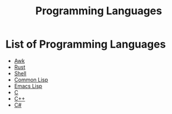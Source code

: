 :PROPERTIES:
:ID:       2d489473-09d9-427c-8f74-222ef9793565
:END:
#+title: Programming Languages

* List of Programming Languages
- [[id:14b2aabc-71ff-42a8-a5f1-0f6d7d6ea599][Awk]]
- [[id:e2a48a37-5c64-4716-b9e0-680fb46b713c][Rust]]
- [[id:a5cff50d-538a-4618-a553-303e7393c853][Shell]]
- [[id:c048a40a-ec8d-4f37-a152-5d830822df70][Common Lisp]]
- [[id:cfe021f6-198a-4975-b0d3-7b9fd5697fde][Emacs Lisp]]
- [[id:6fa0679b-d3f8-4cae-a36a-ac4b50721c41][C]]
- [[id:36305809-e63f-4f08-a910-12f114c8ded2][C++]]
- [[id:fcfaa453-1798-466a-a7bb-d1e80cb52c65][C#]]

